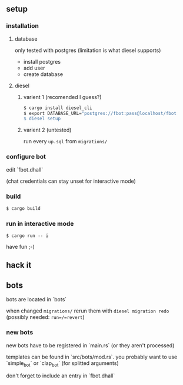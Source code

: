 ** setup
*** installation
**** database
     only tested with postgres (limitation is what diesel supports)
     - install postgres
     - add user
     - create database
**** diesel
***** varient 1 (recomended I guess?)
     #+begin_src sh
       $ cargo install diesel_cli
       $ export DATABASE_URL="postgres://fbot:pass@localhost/fbot
       $ diesel setup
     #+end_src
***** varient 2 (untested)
     run every =up.sql= from =migrations/=
*** configure bot
    edit `fbot.dhall`
    
    (chat credentials can stay unset for interactive mode)
*** build
    #+begin_src sh 
      $ cargo build
    #+end_src
*** run in interactive mode
    #+begin_src 
    $ cargo run -- i
    #+end_src
    have fun ;-)
** hack it
** bots
   bots are located in `bots`

   when changed =migrations/= rerun them with =diesel migration redo= (possibly needed: =run=/=revert=)
*** new bots
    new bots have to be registered in `main.rs` (or they aren't processed)
    
    templates can be found in `src/bots/mod.rs`. you probably want to use `simple_bot` or `clap_bot` (for splitted arguments) 
    
    don't forget to include an entry in `fbot.dhall`
